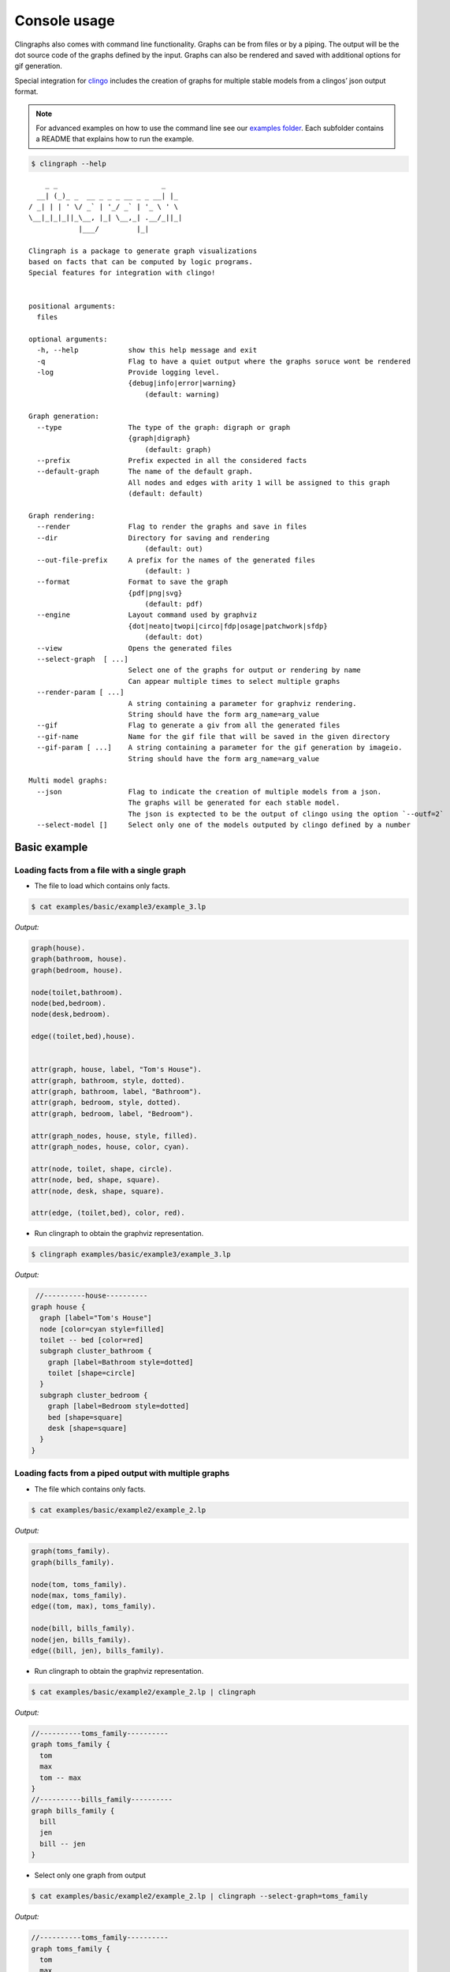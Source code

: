Console usage
#############

Clingraphs also comes with command line functionality.
Graphs can be from files or by a piping. 
The output will be the dot source code of the graphs defined by the input.
Graphs can also be rendered and saved with additional options for gif generation.

Special integration for `clingo <https://potassco.org/clingo/>`_ includes the creation of graphs for multiple stable models from a clingos’ json output format.

.. note:: For advanced examples on how to use the command line see our `examples folder  <https://github.com/potassco/clingraph/tree/master/examples>`_. Each subfolder contains a README that explains how to run the example.

.. code:: shell

   $ clingraph --help

::

         _ _                         _
       __| (_)_ _  __ _ _ _ __ _ _ __| |_
     / _| | | ' \/ _` | '_/ _` | '_ \ ' \
     \__|_|_|_||_\__, |_| \__,_| .__/_||_|
                 |___/         |_|

     Clingraph is a package to generate graph visualizations
     based on facts that can be computed by logic programs.
     Special features for integration with clingo!


     positional arguments:
       files

     optional arguments:
       -h, --help            show this help message and exit
       -q                    Flag to have a quiet output where the graphs soruce wont be rendered
       -log                  Provide logging level.
                             {debug|info|error|warning}
                                 (default: warning)

     Graph generation:
       --type                The type of the graph: digraph or graph
                             {graph|digraph}
                                 (default: graph)
       --prefix              Prefix expected in all the considered facts
       --default-graph       The name of the default graph.
                             All nodes and edges with arity 1 will be assigned to this graph
                             (default: default)

     Graph rendering:
       --render              Flag to render the graphs and save in files
       --dir                 Directory for saving and rendering
                                 (default: out)
       --out-file-prefix     A prefix for the names of the generated files
                                 (default: )
       --format              Format to save the graph
                             {pdf|png|svg}
                                 (default: pdf)
       --engine              Layout command used by graphviz
                             {dot|neato|twopi|circo|fdp|osage|patchwork|sfdp}
                                 (default: dot)
       --view                Opens the generated files
       --select-graph  [ ...]
                             Select one of the graphs for output or rendering by name
                             Can appear multiple times to select multiple graphs
       --render-param [ ...]
                             A string containing a parameter for graphviz rendering.
                             String should have the form arg_name=arg_value
       --gif                 Flag to generate a giv from all the generated files
       --gif-name            Name for the gif file that will be saved in the given directory
       --gif-param [ ...]    A string containing a parameter for the gif generation by imageio.
                             String should have the form arg_name=arg_value

     Multi model graphs:
       --json                Flag to indicate the creation of multiple models from a json.
                             The graphs will be generated for each stable model.
                             The json is exptected to be the output of clingo using the option `--outf=2`
       --select-model []     Select only one of the models outputed by clingo defined by a number


Basic example
=============

Loading facts from a file with a single graph
----------------------------------------------

- The file to load which contains only facts.

.. code:: shell

  $ cat examples/basic/example3/example_3.lp

*Output:*

.. code:: shell

    graph(house).
    graph(bathroom, house).
    graph(bedroom, house).

    node(toilet,bathroom).
    node(bed,bedroom).
    node(desk,bedroom).

    edge((toilet,bed),house).


    attr(graph, house, label, "Tom's House").
    attr(graph, bathroom, style, dotted).
    attr(graph, bathroom, label, "Bathroom").
    attr(graph, bedroom, style, dotted).
    attr(graph, bedroom, label, "Bedroom").

    attr(graph_nodes, house, style, filled).
    attr(graph_nodes, house, color, cyan).

    attr(node, toilet, shape, circle).
    attr(node, bed, shape, square).
    attr(node, desk, shape, square).

    attr(edge, (toilet,bed), color, red).



- Run clingraph to obtain the graphviz representation.

.. code:: shell

  $ clingraph examples/basic/example3/example_3.lp

*Output:*

.. code:: shell

   //----------house----------
  graph house {
    graph [label="Tom's House"]
    node [color=cyan style=filled]
    toilet -- bed [color=red]
    subgraph cluster_bathroom {
      graph [label=Bathroom style=dotted]
      toilet [shape=circle]
    }
    subgraph cluster_bedroom {
      graph [label=Bedroom style=dotted]
      bed [shape=square]
      desk [shape=square]
    }
  }


Loading facts from a piped output with multiple graphs
------------------------------------------------------

- The file which contains only facts.

.. code:: shell

  $ cat examples/basic/example2/example_2.lp

*Output:*

.. code:: shell

    graph(toms_family).
    graph(bills_family).

    node(tom, toms_family).
    node(max, toms_family).
    edge((tom, max), toms_family).

    node(bill, bills_family).
    node(jen, bills_family).
    edge((bill, jen), bills_family).


- Run clingraph to obtain the graphviz representation.

.. code:: shell

  $ cat examples/basic/example2/example_2.lp | clingraph

*Output:*

.. code:: shell
    
    //----------toms_family----------
    graph toms_family {
      tom
      max
      tom -- max
    }
    //----------bills_family----------
    graph bills_family {
      bill
      jen
      bill -- jen
    }


- Select only one graph from output

.. code:: shell

  $ cat examples/basic/example2/example_2.lp | clingraph --select-graph=toms_family

*Output:*

.. code:: shell
    
    //----------toms_family----------
    graph toms_family {
      tom
      max
      tom -- max
    }

- Render the graphviz and save it in a directory

.. code:: shell

  $ cat examples/basic/example2/example_2.lp | clingraph --select-graph=toms_family --render --format=pdf --dir='out' -log=info

*Output:*

.. code:: shell
    
    INFO:  - Image saved in out/toms_family.pdf
    //----------toms_family----------
    graph toms_family {
      tom
      max
      tom -- max
    }


Clingo integration
==================

- The clingo program written by the user. Note that the choice will account to multiple stable models.
  
.. code:: shell

  $ cat examples/basic/example5/clingo_prg.lp

*Output:*

.. code:: shell
    
  1{node(a);node(b)}1.

  attr(node,a,color,blue):-node(a).
  attr(node,b,color,red):-node(b).

- Run clingo to obtain the json output with option ``--outf=2```

.. code:: shell

  $ clingo examples/basic/example5/clingo_prg.lp -n 0 --outf=2

*Output:*

.. code:: shell
    
  {
    "Solver": "clingo version 5.5.0",
    "Input": [
      "examples/basic/example5/clingo_prg.lp"
    ],
    "Call": [
      {
        "Witnesses": [
          {
            "Value": [
              "attr(node,a,color,blue)", "node(a)"
            ]
          },
          {
            "Value": [
              "attr(node,b,color,red)", "node(b)"
            ]
          }
        ]
      }
    ],
    "Result": "SATISFIABLE",
    "Models": {
      "Number": 2,
      "More": "no"
    },
    "Calls": 1,
    "Time": {
      "Total": 0.001,
      "Solve": 0.000,
      "Model": 0.000,
      "Unsat": 0.000,
      "CPU": 0.001
    }
  }


- Pipe clingos json to clingraph with the ``--json`` option

.. code:: shell

  $ clingo examples/basic/example5/clingo_prg.lp -n 0 --outf=2 | clingraph --json

*Output:*

.. code:: shell
    
  //=========================
  //	Model: 1 Costs: []
  //=========================

  //----------default----------
  graph default {
    a [color=blue]
  }

  //=========================
  //	Model: 2 Costs: []
  //=========================

  //----------default----------
  graph default {
    b [color=red]
  }



- Select one of the models by number and save it

.. code:: shell

  $ clingo examples/basic/example5/clingo_prg.lp -n 0 --outf=2 | clingraph --json --select-model=1 --render --format=png -log=info

*Output:*

.. code:: shell
    
  INFO:  - Loading a multi model graph from json
  INFO:  - Image saved in out/default.png
  //----------default----------
  graph default {
    a [color=blue]
  }
